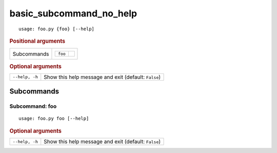basic_subcommand_no_help
************************


::

    usage: foo.py {foo} [--help]



.. rubric:: Positional arguments

.. table::
    :widths: auto

    +-------------+--------------------+
    | Subcommands | .. table::         |
    |             |     :widths: auto  |
    |             |                    |
    |             |     +---------+--+ |
    |             |     | ``foo`` |  | |
    |             |     +---------+--+ |
    +-------------+--------------------+


.. rubric:: Optional arguments

.. table::
    :widths: auto

    +----------------+------------------------------------------------------+
    | ``--help, -h`` | Show this help message and exit (default: ``False``) |
    +----------------+------------------------------------------------------+


Subcommands
===========


Subcommand: foo
---------------

::

    usage: foo.py foo [--help]



.. rubric:: Optional arguments

.. table::
    :widths: auto

    +----------------+------------------------------------------------------+
    | ``--help, -h`` | Show this help message and exit (default: ``False``) |
    +----------------+------------------------------------------------------+
